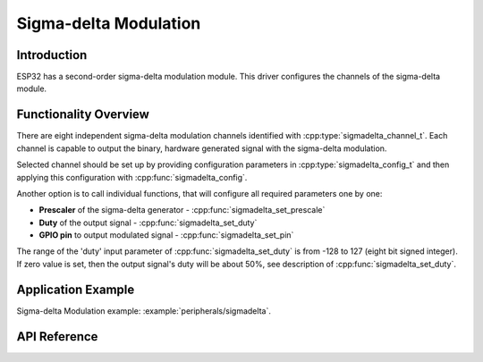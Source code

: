 Sigma-delta Modulation
======================

Introduction
------------

ESP32 has a second-order sigma-delta modulation module. This driver configures the channels of the sigma-delta module.

Functionality Overview 
----------------------

There are eight independent sigma-delta modulation channels identified with :cpp:type:`sigmadelta_channel_t`. Each channel is capable to output the binary, hardware generated signal with the sigma-delta modulation.

Selected channel should be set up by providing configuration parameters in :cpp:type:`sigmadelta_config_t` and then applying this configuration with :cpp:func:`sigmadelta_config`.

Another option is to call individual functions, that will configure all required parameters one by one:

* **Prescaler** of the sigma-delta generator - :cpp:func:`sigmadelta_set_prescale`
* **Duty** of the output signal - :cpp:func:`sigmadelta_set_duty`
* **GPIO pin** to output modulated signal - :cpp:func:`sigmadelta_set_pin`

The range of the 'duty' input parameter of :cpp:func:`sigmadelta_set_duty` is from -128 to 127 (eight bit signed integer). If zero value is set, then the output signal's duty will be about 50%, see description of :cpp:func:`sigmadelta_set_duty`.

Application Example
-------------------

Sigma-delta Modulation example: :example:`peripherals/sigmadelta`.

API Reference
-------------

.. include-build-file:: inc/sigmadelta.inc
